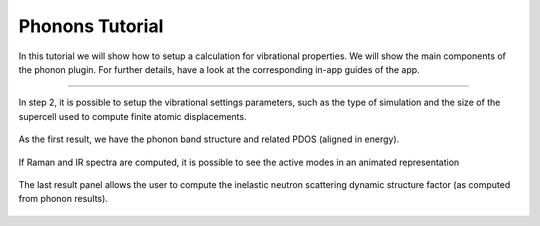 ================
Phonons Tutorial
================

In this tutorial we will show how to setup a calculation for vibrational properties.
We will show the main components of the phonon plugin. For further details, have a look at the corresponding in-app guides of the app.

----

.. figure:: ../_static/images/in_app_guides/phonon_settings.png
   :width: 100%
   :align: center
   :class: img-responsive

   In step 2, it is possible to setup the vibrational settings parameters, such as the type of simulation and the size of the supercell used to compute finite atomic displacements.

.. figure:: ../_static/images/in_app_guides/phonon_bands.png
   :width: 100%
   :align: center
   :class: img-responsive

   As the first result, we have the phonon band structure and related PDOS (aligned in energy).

.. figure:: ../_static/images/in_app_guides/raman_IR_modes.png
   :width: 100%
   :align: center
   :class: img-responsive

   If Raman and IR spectra are computed, it is possible to see the active modes in an animated representation

.. figure:: ../_static/images/in_app_guides/neutron_scattering.png
   :width: 100%
   :align: center
   :class: img-responsive

   The last result panel allows the user to compute the inelastic neutron scattering dynamic structure factor (as computed from phonon results).
